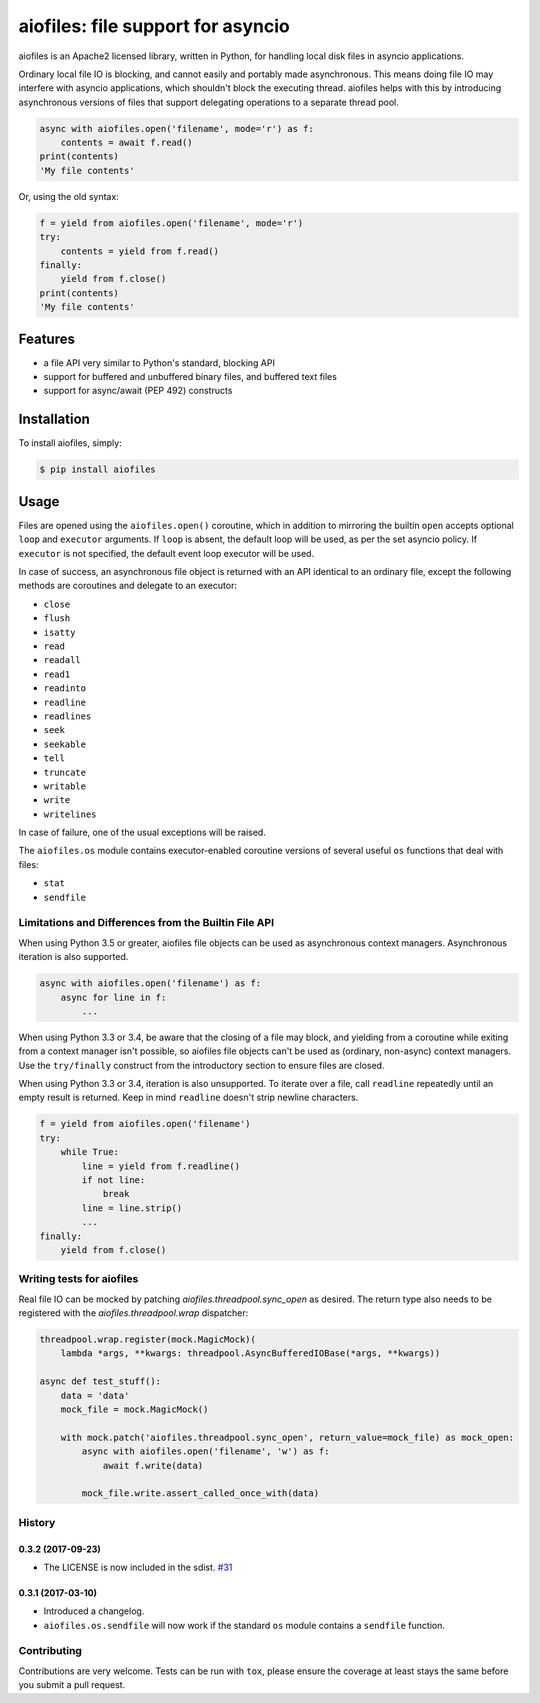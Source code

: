 aiofiles: file support for asyncio
==================================

.. image:: https://img.shields.io/pypi/v/aiofiles.svg
        :target: https://pypi.python.org/pypi/aiofiles

.. image:: https://travis-ci.org/Tinche/aiofiles.svg?branch=master
        :target: https://travis-ci.org/Tinche/aiofiles

.. image:: https://codecov.io/gh/Tinche/aiofiles/branch/master/graph/badge.svg
        :target: https://codecov.io/gh/Tinche/aiofiles

aiofiles is an Apache2 licensed library, written in Python, for handling local
disk files in asyncio applications.

Ordinary local file IO is blocking, and cannot easily and portably made
asynchronous. This means doing file IO may interfere with asyncio applications,
which shouldn't block the executing thread. aiofiles helps with this by
introducing asynchronous versions of files that support delegating operations to
a separate thread pool.

.. code-block:: python

    async with aiofiles.open('filename', mode='r') as f:
        contents = await f.read()
    print(contents)
    'My file contents'

Or, using the old syntax:

.. code-block:: python

    f = yield from aiofiles.open('filename', mode='r')
    try:
        contents = yield from f.read()
    finally:
        yield from f.close()
    print(contents)
    'My file contents'

Features
--------

- a file API very similar to Python's standard, blocking API
- support for buffered and unbuffered binary files, and buffered text files
- support for async/await (PEP 492) constructs


Installation
------------

To install aiofiles, simply:

.. code-block:: bash

    $ pip install aiofiles

Usage
-----

Files are opened using the ``aiofiles.open()`` coroutine, which in addition to
mirroring the builtin ``open`` accepts optional ``loop`` and ``executor``
arguments. If ``loop`` is absent, the default loop will be used, as per the
set asyncio policy. If ``executor`` is not specified, the default event loop
executor will be used.

In case of success, an asynchronous file object is returned with an
API identical to an ordinary file, except the following methods are coroutines
and delegate to an executor:

* ``close``
* ``flush``
* ``isatty``
* ``read``
* ``readall``
* ``read1``
* ``readinto``
* ``readline``
* ``readlines``
* ``seek``
* ``seekable``
* ``tell``
* ``truncate``
* ``writable``
* ``write``
* ``writelines``

In case of failure, one of the usual exceptions will be raised.

The ``aiofiles.os`` module contains executor-enabled coroutine versions of
several useful ``os`` functions that deal with files:

* ``stat``
* ``sendfile``

Limitations and Differences from the Builtin File API
~~~~~~~~~~~~~~~~~~~~~~~~~~~~~~~~~~~~~~~~~~~~~~~~~~~~~

When using Python 3.5 or greater, aiofiles file objects can be used as
asynchronous context managers. Asynchronous iteration is also supported.

.. code-block:: python

    async with aiofiles.open('filename') as f:
        async for line in f:
            ...

When using Python 3.3 or 3.4, be aware that the closing of a file may block,
and yielding from a coroutine while exiting from a context manager isn't
possible, so aiofiles file objects can't be used as (ordinary, non-async)
context managers. Use the ``try/finally`` construct from the introductory
section to ensure files are closed.

When using Python 3.3 or 3.4, iteration is also unsupported. To iterate over a
file, call ``readline`` repeatedly until an empty result is returned. Keep in
mind ``readline`` doesn't strip newline characters.

.. code-block:: python

    f = yield from aiofiles.open('filename')
    try:
        while True:
            line = yield from f.readline()
            if not line:
                break
            line = line.strip()
            ...
    finally:
        yield from f.close()

Writing tests for aiofiles
~~~~~~~~~~~~~~~~~~~~~~~~~~

Real file IO can be mocked by patching `aiofiles.threadpool.sync_open`
as desired. The return type also needs to be registered with the
`aiofiles.threadpool.wrap` dispatcher:

.. code-block:: python

    threadpool.wrap.register(mock.MagicMock)(
        lambda *args, **kwargs: threadpool.AsyncBufferedIOBase(*args, **kwargs))

    async def test_stuff():
        data = 'data'
        mock_file = mock.MagicMock()

        with mock.patch('aiofiles.threadpool.sync_open', return_value=mock_file) as mock_open:
            async with aiofiles.open('filename', 'w') as f:
                await f.write(data)

            mock_file.write.assert_called_once_with(data)

History
~~~~~~~

0.3.2 (2017-09-23)
``````````````````
- The LICENSE is now included in the sdist.
  `#31 <https://github.com/Tinche/aiofiles/pull/31>`_

0.3.1 (2017-03-10)
``````````````````

- Introduced a changelog.
- ``aiofiles.os.sendfile`` will now work if the standard ``os`` module contains a ``sendfile`` function.

Contributing
~~~~~~~~~~~~
Contributions are very welcome. Tests can be run with ``tox``, please ensure
the coverage at least stays the same before you submit a pull request.


